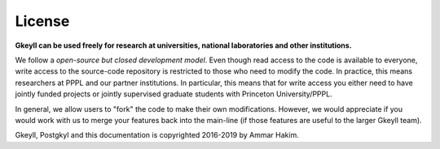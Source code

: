 License
+++++++

**Gkeyll can be used freely for research at universities, national
laboratories and other institutions.**

We follow a *open-source but closed development model*.  Even though
read access to the code is available to everyone, write access to the
source-code repository is restricted to those who need to modify the
code. In practice, this means researchers at PPPL and our partner
institutions. In particular, this means that for write access you
either need to have jointly funded projects or jointly supervised
graduate students with Princeton University/PPPL.

In general, we allow users to "fork" the code to make their own
modifications. However, we would appreciate if you would work with us
to merge your features back into the main-line (if those features are
useful to the larger Gkeyll team).

Gkeyll, Postgkyl and this documentation is copyrighted 2016-2019 by
Ammar Hakim.
